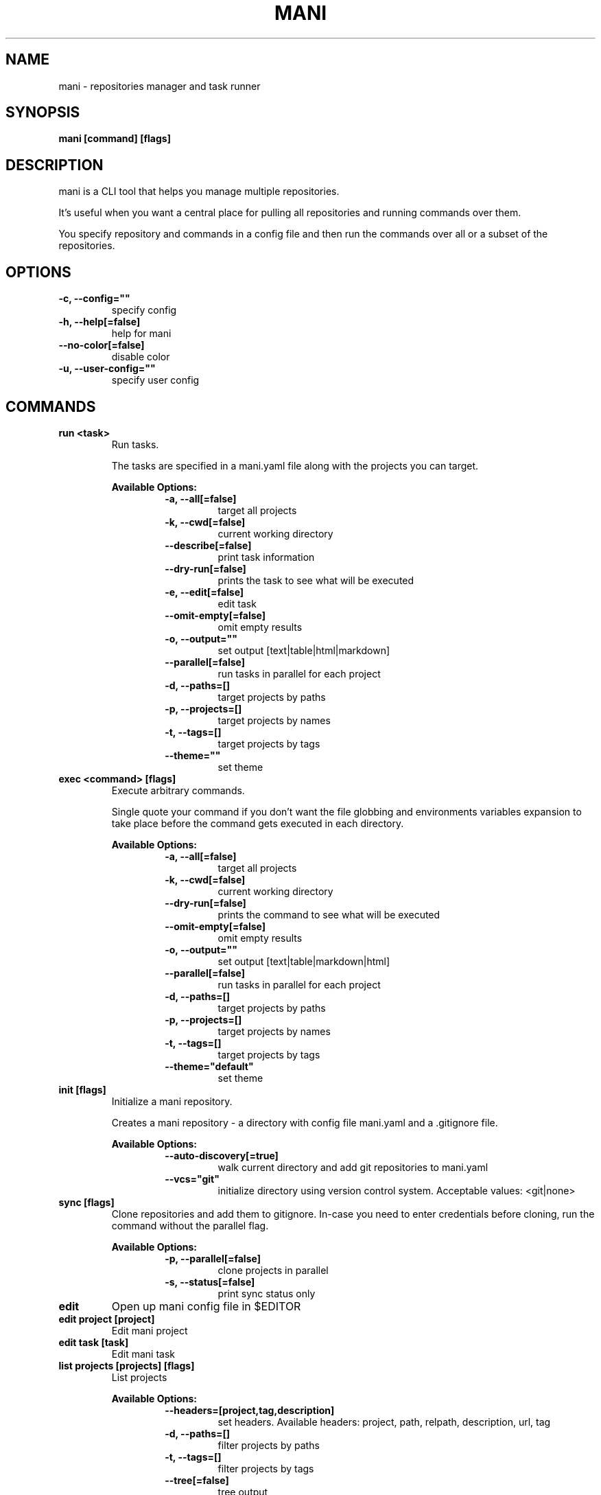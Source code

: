 .TH "MANI" "1" "2022 May 02" "v0.20.0" "Mani Manual" "mani"
.SH NAME
mani - repositories manager and task runner

.SH SYNOPSIS
.B mani [command] [flags]

.SH DESCRIPTION
mani is a CLI tool that helps you manage multiple repositories.

It's useful when you want a central place for pulling all repositories and running commands over them.

You specify repository and commands in a config file and then run the commands over all or a subset of the repositories.


.SH OPTIONS
.TP
\fB-c, --config=""\fR
specify config
.TP
\fB-h, --help[=false]\fR
help for mani
.TP
\fB--no-color[=false]\fR
disable color
.TP
\fB-u, --user-config=""\fR
specify user config
.SH
COMMANDS
.TP
.B run <task>
Run tasks.

The tasks are specified in a mani.yaml file along with the projects you can target.


.B Available Options:
.RS
.RS
.TP
\fB-a, --all[=false]\fR
target all projects
.TP
\fB-k, --cwd[=false]\fR
current working directory
.TP
\fB--describe[=false]\fR
print task information
.TP
\fB--dry-run[=false]\fR
prints the task to see what will be executed
.TP
\fB-e, --edit[=false]\fR
edit task
.TP
\fB--omit-empty[=false]\fR
omit empty results
.TP
\fB-o, --output=""\fR
set output [text|table|html|markdown]
.TP
\fB--parallel[=false]\fR
run tasks in parallel for each project
.TP
\fB-d, --paths=[]\fR
target projects by paths
.TP
\fB-p, --projects=[]\fR
target projects by names
.TP
\fB-t, --tags=[]\fR
target projects by tags
.TP
\fB--theme=""\fR
set theme
.RE
.RE
.TP
.B exec <command> [flags]
Execute arbitrary commands.

Single quote your command if you don't want the
file globbing and environments variables expansion to take place
before the command gets executed in each directory.


.B Available Options:
.RS
.RS
.TP
\fB-a, --all[=false]\fR
target all projects
.TP
\fB-k, --cwd[=false]\fR
current working directory
.TP
\fB--dry-run[=false]\fR
prints the command to see what will be executed
.TP
\fB--omit-empty[=false]\fR
omit empty results
.TP
\fB-o, --output=""\fR
set output [text|table|markdown|html]
.TP
\fB--parallel[=false]\fR
run tasks in parallel for each project
.TP
\fB-d, --paths=[]\fR
target projects by paths
.TP
\fB-p, --projects=[]\fR
target projects by names
.TP
\fB-t, --tags=[]\fR
target projects by tags
.TP
\fB--theme="default"\fR
set theme
.RE
.RE
.TP
.B init [flags]
Initialize a mani repository.

Creates a mani repository - a directory with config file mani.yaml and a .gitignore file.


.B Available Options:
.RS
.RS
.TP
\fB--auto-discovery[=true]\fR
walk current directory and add git repositories to mani.yaml
.TP
\fB--vcs="git"\fR
initialize directory using version control system. Acceptable values: <git|none>
.RE
.RE
.TP
.B sync [flags]
Clone repositories and add them to gitignore.
In-case you need to enter credentials before cloning, run the command without the parallel flag.


.B Available Options:
.RS
.RS
.TP
\fB-p, --parallel[=false]\fR
clone projects in parallel
.TP
\fB-s, --status[=false]\fR
print sync status only
.RE
.RE
.TP
.B edit
Open up mani config file in $EDITOR

.TP
.B edit project [project]
Edit mani project

.TP
.B edit task [task]
Edit mani task

.TP
.B list projects [projects] [flags]
List projects


.B Available Options:
.RS
.RS
.TP
\fB--headers=[project,tag,description]\fR
set headers. Available headers: project, path, relpath, description, url, tag
.TP
\fB-d, --paths=[]\fR
filter projects by paths
.TP
\fB-t, --tags=[]\fR
filter projects by tags
.TP
\fB--tree[=false]\fR
tree output
.TP
\fB-o, --output="table"\fR
set output [table|markdown|html]
.TP
\fB--theme="default"\fR
set theme

.RE
.RE
.TP
.B list tags [tags] [flags]
List tags.


.B Available Options:
.RS
.RS
.TP
\fB--headers=[tag,project]\fR
set headers. Available headers: tag, project
.TP
\fB-o, --output="table"\fR
set output [table|markdown|html]
.TP
\fB--theme="default"\fR
set theme

.RE
.RE
.TP
.B list tasks [tasks] [flags]
List tasks.


.B Available Options:
.RS
.RS
.TP
\fB--headers=[task,description]\fR
set headers. Available headers: task, description
.TP
\fB-o, --output="table"\fR
set output [table|markdown|html]
.TP
\fB--theme="default"\fR
set theme

.RE
.RE
.TP
.B describe projects [projects] [flags]
Describe projects.


.B Available Options:
.RS
.RS
.TP
\fB-e, --edit[=false]\fR
edit project
.TP
\fB-d, --paths=[]\fR
filter projects by paths
.TP
\fB-t, --tags=[]\fR
filter projects by tags
.RE
.RE
.TP
.B describe tasks [tasks] [flags]
Describe tasks.


.B Available Options:
.RS
.RS
.TP
\fB-e, --edit[=false]\fR
edit task
.RE
.RE
.TP
.B gen



.B Available Options:
.RS
.RS
.TP
\fB-d, --dir="./"\fR
directory to save manpage to
.RE
.RE
.TP
.B version
Print version/build info.

.SH CONFIG

The mani.yaml config is based on the following concepts:

.RS 2
.IP "\(bu" 2
\fBprojects\fR are directories, which may be git repositories, in which case they have an URL attribute
.IP "\(bu" 2
\fBtasks\fR are shell commands that you write and then run for selected \fBprojects\fR
.IP "\(bu" 2
\fBspecs\fR are configs that alter \fBtask\fR execution and output
.IP "\(bu" 2
\fBtargets\fR are configs that provide shorthand filtering of \fBprojects\fR when executing tasks
.IP "\(bu" 2
\fBthemes\fR are used to modify the output of \fBmani\fR commands
.IP "" 0
.RE

\fBSpecs\fR, \fBtargets\fR and \fBthemes\fR use a \fBdefault\fR object by default that the user can override to modify execution of mani commands.

Check the files and environment section to see how the config file is loaded.

Below is a config file detailing all of the available options and their defaults.

.RS 8
# Import projects/tasks/env/specs/themes/targets from other configs [optional]
import:
  - ./some-dir/mani.yaml

# List of Projects
projects:
  # Project name [required]
  pinto:
    # Project path relative to the config file. Defaults to project name [optional]
    path: frontend/pinto

    # Project URL [optional]
    url: git@github.com:alajmo/pinto

    # Project description [optional]
    desc: A vim theme editor

    # Override clone command [defaults to "git clone URL PATH"]
    clone: git clone git@github.com:alajmo/pinto --branch main

    # List of tags [optional]
    tags: [dev]

    # If project should be synced when running mani sync [optional]
    sync: true

    # List of project specific environment variables [optional]
    env:
      # Simple string value
      branch: main

      # Shell command substitution
      date: $(date -u +"%Y-%m-%dT%H:%M:%S%Z")

# List of environment variables that are available to all tasks
env:
  # Simple string value
  AUTHOR: "alajmo"

  # Shell command substitution
  DATE: $(date -u +"%Y-%m-%dT%H:%M:%S%Z")

# Shell used for commands [optional]
# If you use any other program than bash, zsh, sh, node, and python
# then you have to provide the command flag if you want the command-line string evaluted
# For instance: bash -c
shell: bash

# List of themes
themes:
  # Theme name
  default:
    # Tree options [optional]
    tree:
      # Tree style [optional]
      # Available options: bullet-square, bullet-circle, bullet-star, connected-bold, connected-light
      style: connected-light

    # Text options [optional]
    text:
      # Include project name prefix for each line [optional]
      prefix: true

      # Colors to alternate between for each project prefix [optional]
      # Available options: green, blue, red, yellow, magenta, cyan
      prefix_colors: ["green", "blue", "red", "yellow", "magenta", "cyan"]

      # Add a header before each project [optional]
      header: true

      # String value that appears before the project name in the header [optional]
      header_prefix: "TASK"

      # Fill remaining spaces with a character after the prefix [optional]
      header_char: "*"

    # Table options [optional]
    table:
      # Table style [optional]
      # Available options: ascii, default
      style: ascii

      # Text format options for headers and rows in table output [optional]
      # Available options: default, lower, title, upper
      format:
        header: default
        row: default

      # Border options for table output [optional]
      options:
        draw_border: false
        separate_columns: true
        separate_header: true
        separate_rows: false
        separate_footer: false

      # Color, attr and align options [optional]
      # Available options for fg/bg: green, blue, red, yellow, magenta, cyan
      # Available options for align: left, center, justify, right
      # Available options for attr: normal, bold, faint, italic, underline, crossed_out
      color:
        header:
          project:
            fg:
            bg:
            align: left
            attr: normal

          tag:
            fg:
            bg:
            align: left
            attr: normal

          desc:
            fg:
            bg:
            align: left
            attr: normal

          task:
            fg:
            bg:
            align: left
            attr: normal

          rel_path:
            fg:
            bg:
            align: left
            attr: normal

          path:
            fg:
            bg:
            align: left
            attr: normal

          url:
            fg:
            bg:
            align: left
            attr: normal

          output:
            fg:
            bg:
            align: left
            attr: normal

        row:
          project:
            fg:
            bg:
            align: left
            attr: normal

          tag:
            fg:
            bg:
            align: left
            attr: normal

          desc:
            fg:
            # bg:
            align: left
            attr: normal

          task:
            fg:
            # bg:
            align: left
            attr: normal

          rel_path:
            fg:
            bg:
            align: left
            attr: normal

          path:
            fg:
            bg:
            align: left
            attr: normal

          url:
            fg:
            bg:
            align: left
            attr: normal

          output:
            fg:
            bg:
            align: left
            attr: normal

        border:
          header:
            fg:
            bg:

          row:
            fg:
            bg:

          row_alt:
            fg:
            bg:

          footer:
            fg:
            bg:


# List of Specs [optional]
specs:
  default:
    # The preferred output format for a task
    # Available options: text, table, html, markdown
    output: text

    # Option to run tasks in parallel
    parallel: false

    # If ignore_error is set to true and multiple commands are set for a task, then the exit code is not 0
    ignore_error: true

    # If command(s) in result in an empty output, the project row will be hidden
    omit_empty: false

# List of targets [optional]
targets:
  default:
    # Target all projects
    all: false

    # Target current working directory project
    cwd: false

    # Specify projects via project name
    projects: []

    # Specify projects via project path
    paths: []

    # Specify projects via project tags
    tags: []

# List of tasks
tasks:
  # Command name [required]
  simple-1:
    cmd: |
      echo "hello world"
    desc: simple command 1

  # Short-form for a command
  simple-2: echo "hello world"

  # Command name [required]
  advanced-command:
    # Task description [optional]
    desc: complex task

    # Specify theme [optional]
    theme: default

    # Shell used for this command [optional]
    shell: bash

    # List of environment variables [optional]
    env:
      # Simple string value
      branch: master

      # Shell command substitution
      num_lines: $(ls -1 | wc -l)

    # Spec reference [optional]
    # spec: default

    # Or specify specs inline
    spec:
      output: table
      parallel: true
      ignore_error: false
      omit_empty: true

    # Target reference [optional]
    # target: default

    # Or specify targets inline
    target:
      all: true
      cwd: false
      projects: [pinto]
      paths: [frontend]
      tags: [dev]

    # Each task can have a single command, multiple commands, OR both

    # Multine command
    cmd: |
      echo complex
      echo command

    # List of commands
    commands:
      # Basic command
      - name: node-example
	    shell: node
        cmd: console.log("hello world from node.js");

      # Reference another task
      - task: simple-1
.RE


.SH EXAMPLES

.TP
Initialize mani
.B samir@hal-9000 ~ $ mani init
.nf
Initialized mani repository in /tmp
- Created mani.yaml
- Created .gitignore

Following projects were added to mani.yaml

 Project  | Path
----------+------------
 test     | .
 pinto    | dev/pinto
.fi

.TP
Clone projects
.B samir@hal-9000 ~ $ mani sync --parallel
.nf
pinto | Cloning into '/tmp/dev/pinto'...

 Project  | Synced
----------+--------
 test     | ✓
 pinto    | ✓
.fi

.TP
List all projects
.B samir@hal-9000 ~ $ mani list projects
.nf
 Project
---------
 test
 pinto
.fi

.TP
List all projects with output set to tree
.nf
.B samir@hal-9000 ~ $ mani list projects --tree
    ── dev
       └─ pinto
.fi

.nf

.TP
List all tags
.B samir@hal-9000 ~ $ mani list tags
.nf
 Tag | Project
-----+---------
 dev | pinto
.fi

.TP
List all tasks
.nf
.B samir@hal-9000 ~ $ mani list tasks
 Task             | Description
------------------+------------------
 simple-1         | simple command 1
 simple-2         |
 advanced-command | complex task
.fi

.TP
Describe a task
.nf
.B samir@hal-9000 ~ $ mani describe tasks advanced-command
Name: advanced-command
Description: complex task
Theme: default
Target:
    All: true
    Cwd: false
    Projects: pinto
    Paths: frontend
    Tags: dev
Spec:
    Output: table
    Parallel: true
    IgnoreError: false
    OmitEmpty: true
Env:
    branch: master
    num_lines: 2
Cmd:
    echo advanced
    echo command
Commands:
     - simple-1
     - simple-2
     - cmd
.fi

.TP
Run a task for all projects with tag 'dev'
.nf
.B samir@hal-9000 ~ $ mani run simple-1 --tags dev
 Project | Simple-1
---------+-------------
 pinto   | hello world
.fi

.TP
Run ad-hoc command for all projects
.nf
.B samir@hal-9000 ~ $ mani exec 'echo 123' --all
 Project | Output
---------+--------
 archive | 123
 pinto   | 123
.fi

.SH FILES

When running a command,
.B mani
will check the current directory and all parent directories for the following files: mani.yaml, mani.yml, .mani.yaml, .mani.yml.

Additionally, it will import (if found) a config file from:

.RS 2
.IP "\(bu" 2
Linux: \fB$XDG_CONFIG_HOME/mani/config.yaml\fR or \fB$HOME/.config/mani/config.yaml\fR if \fB$XDG_CONFIG_HOME\fR is not set.
.IP "\(bu" 2
Darwin: \fB$HOME/Library/Application/mani\fR
.IP "\(bu" 2
Windows: \fB%AppData%\\mani\fR
.RE

Both the config and user config can be specified via flags or environments variables.

.SH
ENVIRONMENT

.TP
.B MANI_CONFIG
Override config file path

.TP
.B MANI_USER_CONFIG
Override user config file path

.TP
.B NO_COLOR
If this env variable is set (regardless of value) then all colors will be disabled

.SH BUGS

See GitHub Issues:
.UR https://github.com/alajmo/mani/issues
.ME .

.SH AUTHOR

.B mani
was written by Samir Alajmovic
.MT alajmovic.samir@gmail.com
.ME .
For updates and more information go to
.UR https://\:www.manicli.com
manicli.com
.UE .
